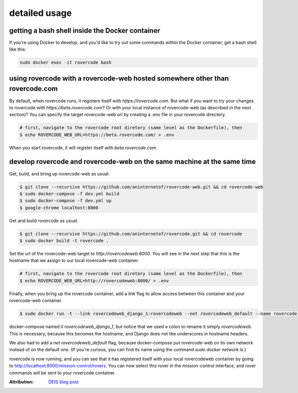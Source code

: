 detailed usage
===============

getting a bash shell inside the Docker container
-------------------------------------------------
If you're using Docker to develop, and you'd like to try out some
commands within the Docker container, get a bash shell like this:

.. code-block:: bash

    sudo docker exec -it rovercode bash

using rovercode with a rovercode-web hosted somewhere other than rovercode.com
-------------------------------------------------------------------------------
By default, when rovercode runs, it registers itself with
`https://rovercode.com`. But what if you want to try your changes to rovercode
with `https://beta.rovercode.com`? Or with your local instance of rovercode-web
(as described in the next section)? You can specify the target rovercode-web
url by creating a .env file in your rovercode directory.

.. code-block:: bash

    # first, navigate to the rovercode root diretory (same level as the Dockerfile), then
    $ echo ROVERCODE_WEB_URL=https://beta.rovercode.com/ > .env

When you start rovercode, it will register itself with `beta.rovercode.com`.

develop rovercode and rovercode-web on the same machine at the same time
--------------------------------------------------------------------------


Get, build, and bring up rovercode-web as usual:

.. code-block:: bash

    $ git clone --recursive https://github.com/aninternetof/rovercode-web.git && cd rovercode-web
    $ sudo docker-compose -f dev.yml build
    $ sudo docker-compose -f dev.yml up
    $ google-chrome localhost:8000

Get and build rovercode as usual:

.. code-block:: bash

    $ git clone --recursive https://github.com/aninternetof/rovercode.git && cd rovercode
    $ sudo docker build -t rovercode .

Set the url of the rovercode-web target to `http://rovercodeweb:8000`. You will
see in the next step that this is the hostname that we assign to our local
rovercode-web container.

.. code-block:: bash

    # first, navigate to the rovercode root diretory (same level as the Dockerfile), then
    $ echo ROVERCODE_WEB_URL=http://rovercodeweb:8000/ > .env

Finally, when you bring up the rovercode container, add a `link` flag to allow access
between this container and your rovercode-web container.

.. code-block:: bash

    $ sudo docker run -t --link rovercodeweb_django_1:rovercodeweb --net rovercodeweb_default --name rovercode -v $PWD:/var/www/rovercode -p 80:80 -d rovercode

docker-compose named it `rovercodeweb_django_1`, but notice that
we used a colon to rename it simply `rovercodeweb`. This is necessary,
because this becomes the hostname, and Django does not like underscores in
hostname headers.

We also had to add a `net rovercodeweb_default` flag, because docker-compose put rovercode-web on
its own network instead of on the default one. (If you're curious, you can find
its name using the command `sudo docker network ls`.)

rovercode is now running, and you can see that it has registered itself with
your local rovercodeweb container by going to
http://localhost:8000/mission-control/rovers. You can now select this rover
in the mission-control interface, and rover commands will be sent to your
rovercode container.

:Attribution: `DEIS blog post <https://deis.com/blog/2016/connecting-docker-containers-1/>`_
